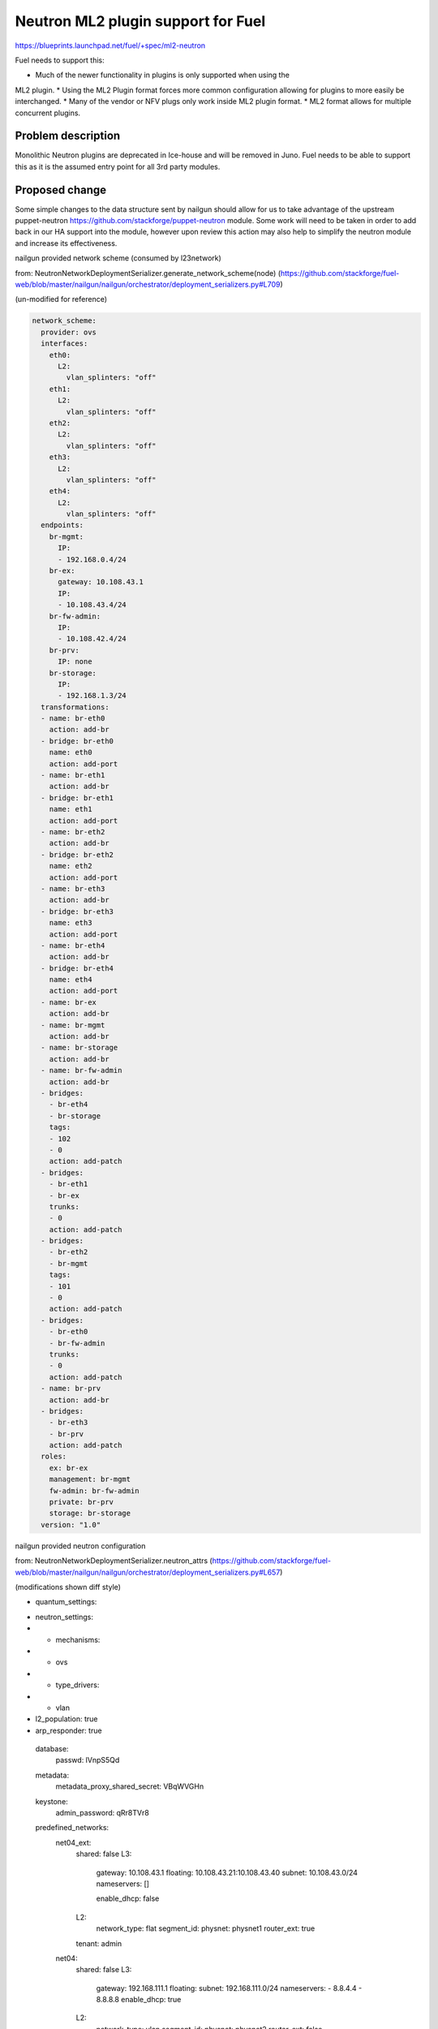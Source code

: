 ..
 This work is licensed under a Creative Commons Attribution 3.0 Unported
 License.

 http://creativecommons.org/licenses/by/3.0/legalcode

===================================
Neutron ML2 plugin support for Fuel
===================================


https://blueprints.launchpad.net/fuel/+spec/ml2-neutron

Fuel needs to support this:

* Much of the newer functionality in plugins is only supported when using the
ML2 plugin.
* Using the ML2 Plugin format forces more common configuration allowing for
plugins to more easily be interchanged.
* Many of the vendor or NFV plugs only work inside ML2 plugin format.
* ML2 format allows for multiple concurrent plugins.


Problem description
===================

Monolithic Neutron plugins are deprecated in Ice-house and will be removed in
Juno. Fuel needs to be able to support this as it is the assumed entry point
for all 3rd party modules.


Proposed change
===============

Some simple changes to the data structure sent by nailgun should allow for us
to take advantage of the upstream puppet-neutron
https://github.com/stackforge/puppet-neutron module. Some work will need to
be taken in order to add back in our HA support into the module, however upon
review this action may also help to simplify the neutron module and increase
its effectiveness.

nailgun provided network scheme (consumed by l23network)

from: NeutronNetworkDeploymentSerializer.generate_network_scheme(node)
(https://github.com/stackforge/fuel-web/blob/master/nailgun/nailgun/orchestrator/deployment_serializers.py#L709)

(un-modified for reference)

.. code-block:: yaml

  network_scheme:
    provider: ovs
    interfaces:
      eth0:
        L2:
          vlan_splinters: "off"
      eth1:
        L2:
          vlan_splinters: "off"
      eth2:
        L2:
          vlan_splinters: "off"
      eth3:
        L2:
          vlan_splinters: "off"
      eth4:
        L2:
          vlan_splinters: "off"
    endpoints:
      br-mgmt:
        IP:
        - 192.168.0.4/24
      br-ex:
        gateway: 10.108.43.1
        IP:
        - 10.108.43.4/24
      br-fw-admin:
        IP:
        - 10.108.42.4/24
      br-prv:
        IP: none
      br-storage:
        IP:
        - 192.168.1.3/24
    transformations:
    - name: br-eth0
      action: add-br
    - bridge: br-eth0
      name: eth0
      action: add-port
    - name: br-eth1
      action: add-br
    - bridge: br-eth1
      name: eth1
      action: add-port
    - name: br-eth2
      action: add-br
    - bridge: br-eth2
      name: eth2
      action: add-port
    - name: br-eth3
      action: add-br
    - bridge: br-eth3
      name: eth3
      action: add-port
    - name: br-eth4
      action: add-br
    - bridge: br-eth4
      name: eth4
      action: add-port
    - name: br-ex
      action: add-br
    - name: br-mgmt
      action: add-br
    - name: br-storage
      action: add-br
    - name: br-fw-admin
      action: add-br
    - bridges:
      - br-eth4
      - br-storage
      tags:
      - 102
      - 0
      action: add-patch
    - bridges:
      - br-eth1
      - br-ex
      trunks:
      - 0
      action: add-patch
    - bridges:
      - br-eth2
      - br-mgmt
      tags:
      - 101
      - 0
      action: add-patch
    - bridges:
      - br-eth0
      - br-fw-admin
      trunks:
      - 0
      action: add-patch
    - name: br-prv
      action: add-br
    - bridges:
      - br-eth3
      - br-prv
      action: add-patch
    roles:
      ex: br-ex
      management: br-mgmt
      fw-admin: br-fw-admin
      private: br-prv
      storage: br-storage
    version: "1.0"

nailgun provided neutron configuration

from: NeutronNetworkDeploymentSerializer.neutron_attrs
(https://github.com/stackforge/fuel-web/blob/master/nailgun/nailgun/orchestrator/deployment_serializers.py#L657)

(modifications shown diff style)

.. code-block:: yaml

-  quantum_settings:
+  neutron_settings:
+   - mechanisms:
+     - ovs
+   - type_drivers:
+     - vlan
+    l2_population: true
+    arp_responder: true
    database:
      passwd: lVnpS5Qd
    metadata:
      metadata_proxy_shared_secret: VBqWVGHn
    keystone:
      admin_password: qRr8TVr8
    predefined_networks:
      net04_ext:
        shared: false
        L3:
          gateway: 10.108.43.1
          floating: 10.108.43.21:10.108.43.40
          subnet: 10.108.43.0/24
          nameservers: []

          enable_dhcp: false
        L2:
          network_type: flat
          segment_id:
          physnet: physnet1
          router_ext: true
        tenant: admin
      net04:
        shared: false
        L3:
          gateway: 192.168.111.1
          floating:
          subnet: 192.168.111.0/24
          nameservers:
          - 8.8.4.4
          - 8.8.8.8
          enable_dhcp: true
        L2:
          network_type: vlan
          segment_id:
          physnet: physnet2
          router_ext: false
        tenant: admin
    L2:
      phys_nets:
        physnet1:
          bridge: br-ex
          vlan_range:
        physnet2:
          bridge: br-prv
          vlan_range: 1000:1030
      base_mac: fa:16:3e:00:00:00
      segmentation_type: vlan
    L3:
      use_namespaces: true


Generated data from sanitize_network_config:

(un-modified for reference)

.. code-block::

  debug: importing '/etc/puppet/modules/osnailyfacter/manifests/cluster_ha.pp' in environment production
  debug: Automatically imported osnailyfacter::cluster_ha from osnailyfacter/cluster_ha into production
  debug: get_network_role_property(...): Undefined network_role 'mesh'.
  debug: -*- Actual Neutron config is: ---
    metadata:
      metadata_port: 8775
      metadata_proxy_shared_secret: G6xZ6PnO
      nova_metadata_ip: "192.168.0.2"
      metadata_ip: "169.254.169.254"
      nova_metadata_port: 8775
    polling_interval: 2
    database:
      host: "192.168.0.2"
      reconnect_interval: 2
      charset:
      database: neutron
      url: "mysql://neutron:QpHEllN9@192.168.0.2:3306/neutron?read_timeout=60"
      reconnects: -1
      username: neutron
      provider: mysql
      read_timeout: 60
      passwd: QpHEllN9
      port: 3306
    L2:
      integration_bridge: br-int
      mac_generation_retries: 32
      phys_bridges:
        - br-ex
        - br-prv
      tun_peer_patch_port: patch-int
      bridge_mappings: "physnet1:br-ex,physnet2:br-prv"
      tunnel_id_ranges:
      tunnel_bridge: br-tun
      segmentation_type: vlan
      network_vlan_ranges: "physnet1,physnet2:1000:1030"
      local_ip: "192.168.0.3"
      base_mac: "fa:16:3e:00:00:00"
      phys_nets:
        physnet2:
          bridge: br-prv
          vlan_range: "1000:1030"
        physnet1:
          bridge: br-ex
          vlan_range:
      enable_tunneling: false
      int_peer_patch_port: patch-tun
    L3:
      resync_fuzzy_delay: 5
      router_id:
      gateway_external_network_id:
      resync_interval: 40
      use_namespaces: true
      network_auto_schedule: true
      dhcp_agent:
        lease_duration: 120
        enable_isolated_metadata: false
        enable_metadata_network: false
      send_arp_for_ha: 8
      allow_overlapping_ips: true
      public_bridge: br-ex
      router_auto_schedule: true
    predefined_routers:
      router04:
        external_network: net04_ext
        tenant: admin
        internal_networks:
          - net04
        virtual: false
    amqp:
      rabbit_virtual_host: /
      protocol: tcp
      hosts: "192.168.0.3:5673,192.168.0.4:5673,192.168.0.6:5673"
      control_exchange: neutron
      heartbeat: 60
      ha_mode: true
      username: nova
      provider: rabbitmq
      passwd: JcwwbHcm
      port: "5673"
    root_helper: "sudo neutron-rootwrap /etc/neutron/rootwrap.conf"
    keystone:
      admin_password: CqQtUd0I
      admin_user: neutron
      auth_region: RegionOne
      auth_protocol: http
      auth_api_version: v2.0
      admin_email: "neutron@localhost"
      auth_host: "192.168.0.2"
      signing_dir: /var/lib/neutron/keystone-signing
      auth_url: "http://192.168.0.2:35357/v2.0"
      auth_port: 35357
      admin_tenant_name: services
    server:
      allow_bulk: true
      bind_port: 9696
      api_protocol: http
      bind_host: "192.168.0.3"
      control_exchange: neutron
      report_interval: 5
      agent_down_time: 15
      api_url: "http://192.168.0.2:9696"
    predefined_networks:
      net04_ext:
        L2:
          network_type: flat
          physnet: physnet1
          segment_id:
          router_ext: true
        L3:
          gateway: "10.108.48.1"
          enable_dhcp: false
          floating: "10.108.48.11:10.108.48.20"
          nameservers: []
          subnet: "10.108.48.0/24"
        shared: false
        tenant: admin
      net04:
        L2:
          network_type: vlan
          physnet: physnet2
          segment_id:
          router_ext: false
        L3:
          gateway: "192.168.111.1"
          enable_dhcp: true
          floating:
          nameservers:
            - "8.8.4.4"
            - "8.8.8.8"
          subnet: "192.168.111.0/24"
        shared: false
        tenant: admin

Puppet modules

Items to discuss:

* sanitize_network_config: should be removed, we should be doing any of this
  in NeutronNetworkDeploymentSerializer
  or rely on the defaults in the puppet manifest.
* waistline: appears to be un-necessary and should be removed.
* create_predefined_networks_and_routers: This will need to be abstracted into
  a method that can be consumed by the manifests or carried forward in the
  interim.

HA issues:

the neutron services are hard-coded into pacemaker in their respective
classes. These will need to be abstracted into a composition layer that can
then hook back into the upstream module without mangling with upstream module
code.

the services with pacemaker/corosync are:

* neutron-l3-agent
* neutron-dhcp-agent
* neutron-openvswitch-agent
* neutron-metadata-agent


Alternatives
------------

We can back port relevant portions of the ml2 plugin code from upstream,
however this will further separate us from upstream which we want to work on
regardless.

Data model impact
-----------------

Some changes to the astute.yaml:

* rename quantum_settings to neutron_settings
* add setting to track mechanisms
* add setting to track type_drivers
* add setting to track if using l2_population
* add setting to track if using arp_responder


REST API impact
---------------

None

Security impact
---------------

None

Notifications impact
--------------------

None

Other end user impact
---------------------

Changes in layout of astute.yaml

Performance Impact
------------------

New code should reduce dependency complexity and hopefully improve deployment
performance.

Other deployer impact
---------------------

quantum_settings should be further re-factored to more closely resemble the
 data structure consumed by the neutron model, however its not a priority at
 this time.

Developer impact
----------------

this will change the astute.yaml layout which would case it to become
incompatible with older versions.

Beyond this implementation
--------------------------

(Things out of scope for this blueprint but should be kept in mind)

Follow-up actions:

* possibly clean up q-agent-cleanup.py, there is open bug about time it
  takes to run
* Its not necessary to run DHCP agent in HA, we can run more than one per
  network as HA solution.
* need to support linuxbridge, this should be simply allowing network_scheme
  in astute.yaml to have less data, and passing slightly different data to
  quantum_settings.
* ml2-plugin supports multiple type_drivers at a time, nailgun and UI should
  be updated to allow for this as well.



Implementation
==============

Assignee(s)
-----------

Primary assignee:
  xarses (Andrew Woodward)

Other contributors:
  xenolog (Sergey Vasilenko)

Work Items
----------

:

* Research ml2-plugin usage and config 1d (DONE)
* Compare current neutron plugin with upstream 1d (DONE)
* Model changes to pull down upstream 2d (WIP)
* Produce working prototype 2d (TODO)
* Submit for review and testing 2d (TODO)


Dependencies
============

* This work is inclusive of pulling upstream puppet modules


Children of this are:

* https://blueprints.launchpad.net/fuel/+spec/mellanox-features-support
* https://blueprints.launchpad.net/fuel/+spec/neutron-nsx-plugin-integration
* https://blueprints.launchpad.net/fuel/+spec/neutron-vxlan-support

Testing
=======

Current CI should provide sufficient coverage as we are not adding new
 features at this time

Upstream module contains significantly more rspec testing than current module.


Documentation Impact
====================

Docs can be updated to reflect that ml2 plugin is used, and that other options
 might be supplied.


References
==========

Branch showing current diff between two modules
https://github.com/xarses/puppet-neutron/compare/fuel-neutron?expand=1